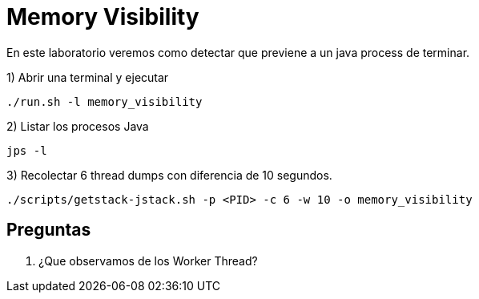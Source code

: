 = Memory Visibility

En este laboratorio veremos como detectar que previene a un java process de terminar.

1) Abrir una terminal y ejecutar

[source,bash]
----
./run.sh -l memory_visibility
----

2) Listar los procesos Java

[source,bash]
----
jps -l
----

3) Recolectar 6 thread dumps con diferencia de 10 segundos.

[source,bash]
----
./scripts/getstack-jstack.sh -p <PID> -c 6 -w 10 -o memory_visibility
----

== Preguntas

1. ¿Que observamos de los Worker Thread?